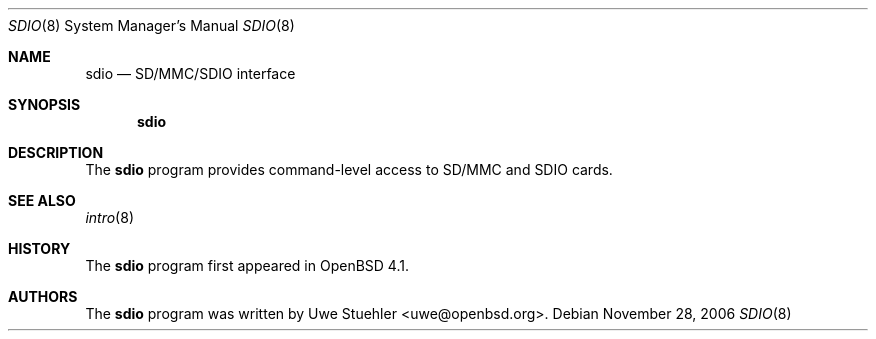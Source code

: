 .\"	$OpenBSD$
.\"
.\" Uwe Stuehler, 2006. Public Domain.
.\"
.Dd November 28, 2006
.Dt SDIO 8
.Os
.Sh NAME
.Nm sdio
.Nd SD/MMC/SDIO interface
.Sh SYNOPSIS
.Nm sdio
.Sh DESCRIPTION
The
.Nm
program provides command-level access to SD/MMC and SDIO cards.
.Sh SEE ALSO
.Xr intro 8
.Sh HISTORY
The
.Nm
program first appeared in
.Ox 4.1 .
.Sh AUTHORS
.An -nosplit
The
.Nm
program was written by
.An Uwe Stuehler Aq uwe@openbsd.org .
